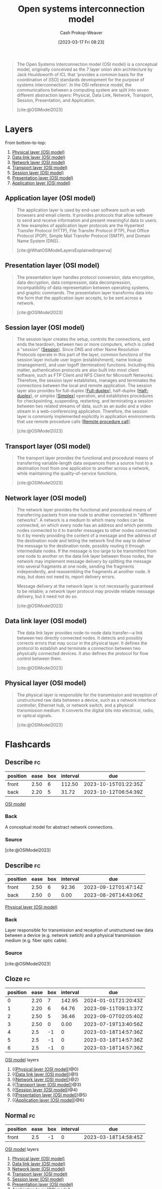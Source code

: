 :PROPERTIES:
:ID:       582ee39e-23ab-4c19-a8a9-5b6ec13ecaf6
:LAST_MODIFIED: [2023-09-14 Thu 07:58]
:ROAM_ALIASES: "OSI model"
:ROAM_REFS: [cite:@OSIModel2023]
:END:
#+title: Open systems interconnection model
#+hugo_custom_front_matter: :slug "582ee39e-23ab-4c19-a8a9-5b6ec13ecaf6"
#+author: Cash Prokop-Weaver
#+date: [2023-03-17 Fri 08:23]
#+filetags: :concept:

#+begin_quote
The Open Systems Interconnection model (OSI model) is a conceptual model, originally conceived as the 7 layer onion skin architecture by Jack Houldsworth of ICL that 'provides a common basis for the coordination of [ISO] standards development for the purpose of systems interconnection'. In the OSI reference model, the communications between a computing system are split into seven different abstraction layers: Physical, Data Link, Network, Transport, Session, Presentation, and Application.

[cite:@OSIModel2023]
#+end_quote
* Layers

From bottom-to-top:

1. [[id:8f6fd595-a2ae-4bc6-a870-5fccb9616bc7][Physical layer (OSI model)]]
2. [[id:4776c8f6-742f-4a7e-b059-d1c2c421552e][Data link layer (OSI model)]]
3. [[id:3c1ce87f-29cd-46ae-bfdf-457d251e9536][Network layer (OSI model)]]
4. [[id:0fb85eb1-d3f9-4f69-9258-70b6839aed86][Transport layer (OSI model)]]
5. [[id:68b61c7b-c05c-4aee-8f9a-1e1a4612dac7][Session layer (OSI model)]]
6. [[id:134da303-601d-40f9-929e-67cc4f35761d][Presentation layer (OSI model)]]
7. [[id:28c1811a-bfe1-4910-8622-f1568dd7c388][Application layer (OSI model)]]

** Application layer (OSI model)
:PROPERTIES:
:ID:       28c1811a-bfe1-4910-8622-f1568dd7c388
:END:

#+begin_quote
The application layer is used by end-user software such as web browsers and email clients. It provides protocols that allow software to send and receive information and present meaningful data to users. A few examples of application layer protocols are the Hypertext Transfer Protocol (HTTP), File Transfer Protocol (FTP), Post Office Protocol (POP), Simple Mail Transfer Protocol (SMTP), and Domain Name System (DNS).

[cite:@WhatOSIModelLayersExplainedImperva]
#+end_quote

** Presentation layer (OSI model)
:PROPERTIES:
:ID:       134da303-601d-40f9-929e-67cc4f35761d
:END:

#+begin_quote
The presentation layer handles protocol conversion, data encryption, data decryption, data compression, data decompression, incompatibility of data representation between operating systems, and graphic commands. The presentation layer transforms data into the form that the application layer accepts, to be sent across a network.

[cite:@OSIModel2023]
#+end_quote

** Session layer (OSI model)
:PROPERTIES:
:ID:       68b61c7b-c05c-4aee-8f9a-1e1a4612dac7
:END:
#+begin_quote
The session layer creates the setup, controls the connections, and ends the teardown, between two or more computers, which is called a "session" [[[id:42be7ce6-d83b-4717-86a0-0766565b2049][Session]]]. Since DNS and other Name Resolution Protocols operate in this part of the layer, common functions of the session layer include user logon (establishment), name lookup (management), and user logoff (termination) functions. Including this matter, authentication protocols are also built into most client software, such as FTP Client and NFS Client for Microsoft Networks. Therefore, the session layer establishes, manages and terminates the connections between the local and remote application. The session layer also provides for full-duplex [[[id:01c191e3-b264-4e86-bfcf-ecc23c67acf4][Full-duplex]]], half-duplex [[[id:ed9c7f81-7adc-4a2f-bd10-b14411a11c05][Half-duplex]]], or simplex [[[id:27a0ad69-c248-4dea-9807-4926ec05412c][Simplex]]] operation, and establishes procedures for checkpointing, suspending, restarting, and terminating a session between two related streams of data, such as an audio and a video stream in a web-conferencing application. Therefore, the session layer is commonly implemented explicitly in application environments that use remote procedure calls [[[id:f85a49e5-6718-4da8-b325-22b23a44985f][Remote procedure call]]].

[cite:@OSIModel2023]
#+end_quote
** Transport layer (OSI model)
:PROPERTIES:
:ID:       0fb85eb1-d3f9-4f69-9258-70b6839aed86
:END:
#+begin_quote
The transport layer provides the functional and procedural means of transferring variable-length data sequences from a source host to a destination host from one application to another across a network, while maintaining the quality-of-service functions.

[cite:@OSIModel2023]
#+end_quote
** Network layer (OSI model)
:PROPERTIES:
:ID:       3c1ce87f-29cd-46ae-bfdf-457d251e9536
:END:
#+begin_quote
The network layer provides the functional and procedural means of transferring packets from one node to another connected in "different networks". A network is a medium to which many nodes can be connected, on which every node has an address and which permits nodes connected to it to transfer messages to other nodes connected to it by merely providing the content of a message and the address of the destination node and letting the network find the way to deliver the message to the destination node, possibly routing it through intermediate nodes. If the message is too large to be transmitted from one node to another on the data link layer between those nodes, the network may implement message delivery by splitting the message into several fragments at one node, sending the fragments independently, and reassembling the fragments at another node. It may, but does not need to, report delivery errors.

Message delivery at the network layer is not necessarily guaranteed to be reliable; a network layer protocol may provide reliable message delivery, but it need not do so.

[cite:@OSIModel2023]
#+end_quote
** Data link layer (OSI model)
:PROPERTIES:
:ID:       4776c8f6-742f-4a7e-b059-d1c2c421552e
:END:
#+begin_quote
The data link layer provides node-to-node data transfer—a link between two directly connected nodes. It detects and possibly corrects errors that may occur in the physical layer. It defines the protocol to establish and terminate a connection between two physically connected devices. It also defines the protocol for flow control between them.

[cite:@OSIModel2023]
#+end_quote
** Physical layer (OSI model)
:PROPERTIES:
:ID:       8f6fd595-a2ae-4bc6-a870-5fccb9616bc7
:END:

#+begin_quote
The physical layer is responsible for the transmission and reception of unstructured raw data between a device, such as a network interface controller, Ethernet hub, or network switch, and a physical transmission medium. It converts the digital bits into electrical, radio, or optical signals.

[cite:@OSIModel2023]
#+end_quote

* Flashcards
** Describe :fc:
:PROPERTIES:
:CREATED: [2023-03-18 Sat 07:48]
:FC_CREATED: 2023-03-18T14:49:56Z
:FC_TYPE:  double
:ID:       69c2a8c7-5a15-4fae-a750-2c1f15bba740
:END:
:REVIEW_DATA:
| position | ease | box | interval | due                  |
|----------+------+-----+----------+----------------------|
| front    | 2.50 |   6 |   112.50 | 2023-10-15T01:22:35Z |
| back     | 2.20 |   5 |    31.72 | 2023-10-12T06:54:39Z |
:END:

[[id:582ee39e-23ab-4c19-a8a9-5b6ec13ecaf6][OSI model]]

*** Back
A conceptual model for abstract network connections.
*** Source
[cite:@OSIModel2023]
** Describe :fc:
:PROPERTIES:
:CREATED: [2023-03-18 Sat 07:53]
:FC_CREATED: 2023-03-18T14:55:10Z
:FC_TYPE:  double
:ID:       165a1a73-fddc-4fd4-8683-01ecae2d1feb
:END:
:REVIEW_DATA:
| position | ease | box | interval | due                  |
|----------+------+-----+----------+----------------------|
| front    | 2.50 |   6 |    92.36 | 2023-09-12T01:47:14Z |
| back     | 2.50 |   0 |     0.00 | 2023-08-26T14:43:06Z |
:END:

[[id:8f6fd595-a2ae-4bc6-a870-5fccb9616bc7][Physical layer (OSI model)]]

*** Back
Layer responsible for transmission and reception of unstructured raw data between a device (e.g. network swtich) and a physical transmission medium (e.g. fiber optic cable).
*** Source
[cite:@OSIModel2023]
** Cloze :fc:
:PROPERTIES:
:FC_CREATED: 2023-03-18T14:57:36Z
:FC_TYPE:  cloze
:ID:       74cca720-df11-4f6e-bd71-caefd390a574
:FC_CLOZE_MAX: 6
:FC_CLOZE_TYPE: context
:END:
:REVIEW_DATA:
| position | ease | box | interval | due                  |
|----------+------+-----+----------+----------------------|
|        0 | 2.20 |   7 |   142.95 | 2024-01-01T21:20:43Z |
|        1 | 2.20 |   6 |    64.76 | 2023-09-11T09:13:37Z |
|        2 | 2.50 |   5 |    36.46 | 2023-09-07T02:05:40Z |
|        3 | 2.50 |   0 |     0.00 | 2023-07-19T13:40:56Z |
|        4 |  2.5 |  -1 |        0 | 2023-03-18T14:57:36Z |
|        5 |  2.5 |  -1 |        0 | 2023-03-18T14:57:36Z |
|        6 |  2.5 |  -1 |        0 | 2023-03-18T14:57:36Z |
:END:

[[id:582ee39e-23ab-4c19-a8a9-5b6ec13ecaf6][OSI model]] layers

1. {{[[id:8f6fd595-a2ae-4bc6-a870-5fccb9616bc7][Physical layer (OSI model)]]}@0}
2. {{[[id:4776c8f6-742f-4a7e-b059-d1c2c421552e][Data link layer (OSI model)]]}@1}
3. {{[[id:3c1ce87f-29cd-46ae-bfdf-457d251e9536][Network layer (OSI model)]]}@2}
4. {{[[id:0fb85eb1-d3f9-4f69-9258-70b6839aed86][Transport layer (OSI model)]]}@3}
5. {{[[id:68b61c7b-c05c-4aee-8f9a-1e1a4612dac7][Session layer (OSI model)]]}@4}
6. {{[[id:134da303-601d-40f9-929e-67cc4f35761d][Presentation layer (OSI model)]]}@5}
7. {{[[id:28c1811a-bfe1-4910-8622-f1568dd7c388][Application layer (OSI model)]]}@6}

** Normal :fc:
:PROPERTIES:
:FC_CREATED: 2023-03-18T14:58:45Z
:FC_TYPE:  normal
:FC_BLOCKED_BY:       74cca720-df11-4f6e-bd71-caefd390a574
:ID:       f9387200-ffeb-499e-b792-3c272b1377cb
:END:
:REVIEW_DATA:
| position | ease | box | interval | due                  |
|----------+------+-----+----------+----------------------|
| front    |  2.5 |  -1 |        0 | 2023-03-18T14:58:45Z |
:END:

[[id:582ee39e-23ab-4c19-a8a9-5b6ec13ecaf6][OSI model]] layers

1. [[id:8f6fd595-a2ae-4bc6-a870-5fccb9616bc7][Physical layer (OSI model)]]
2. [[id:4776c8f6-742f-4a7e-b059-d1c2c421552e][Data link layer (OSI model)]]
3. [[id:3c1ce87f-29cd-46ae-bfdf-457d251e9536][Network layer (OSI model)]]
4. [[id:0fb85eb1-d3f9-4f69-9258-70b6839aed86][Transport layer (OSI model)]]
5. [[id:68b61c7b-c05c-4aee-8f9a-1e1a4612dac7][Session layer (OSI model)]]
6. [[id:134da303-601d-40f9-929e-67cc4f35761d][Presentation layer (OSI model)]]
7. [[id:28c1811a-bfe1-4910-8622-f1568dd7c388][Application layer (OSI model)]]

** Describe :fc:
:PROPERTIES:
:CREATED: [2023-03-18 Sat 07:59]
:FC_CREATED: 2023-03-18T15:00:37Z
:FC_TYPE:  double
:ID:       72f1431e-fcf9-4701-9107-a511b300d364
:END:
:REVIEW_DATA:
| position | ease | box | interval | due                  |
|----------+------+-----+----------+----------------------|
| front    | 2.35 |   6 |   100.64 | 2023-11-17T06:21:18Z |
| back     | 2.20 |   2 |     2.00 | 2023-09-10T16:18:09Z |
:END:

[[id:4776c8f6-742f-4a7e-b059-d1c2c421552e][Data link layer (OSI model)]]

*** Back
This layer provides node-to-node data transfer (e.g. network switch to network switch)
*** Source
[cite:@OSIModel2023]
** Describe :fc:
:PROPERTIES:
:CREATED: [2023-03-18 Sat 08:01]
:FC_CREATED: 2023-03-18T15:02:11Z
:FC_TYPE:  double
:ID:       21f70540-a5f7-450a-9e95-79f4eb26c4a6
:END:
:REVIEW_DATA:
| position | ease | box | interval | due                  |
|----------+------+-----+----------+----------------------|
| front    | 2.20 |   7 |   125.39 | 2024-01-18T00:13:01Z |
| back     | 2.50 |   4 |    15.74 | 2023-08-11T08:35:38Z |
:END:

[[id:3c1ce87f-29cd-46ae-bfdf-457d251e9536][Network layer (OSI model)]]

*** Back
This layer provides functional and procedural means of transferring packets from one node to another connected in "different networks".
*** Source
[cite:@OSIModel2023]
** Compare and contrast :fc:
:PROPERTIES:
:CREATED: [2023-03-18 Sat 08:04]
:FC_CREATED: 2023-03-18T15:06:34Z
:FC_TYPE:  normal
:ID:       e92ab38f-0ba1-4280-a801-84c54dca0c97
:END:
:REVIEW_DATA:
| position | ease | box | interval | due                  |
|----------+------+-----+----------+----------------------|
| front    | 2.35 |   6 |    84.13 | 2023-10-19T17:22:50Z |
:END:

Nodes and hosts in the [[id:582ee39e-23ab-4c19-a8a9-5b6ec13ecaf6][OSI model]]

*** Back
- Nodes: The devices which make up the network itself (switches, routers, etc) which may also include hosts
- Hosts: Devices which use the network to communicate with each other
*** Source
[cite:@OSIModel2023] and [[id:a45ed3de-c710-40c8-86c4-3beab753cf41][Bard]]
** Compare and contrast :fc:
:PROPERTIES:
:CREATED: [2023-03-18 Sat 08:07]
:FC_CREATED: 2023-03-18T15:08:51Z
:FC_TYPE:  normal
:FC_BLOCKED_BY:       21f70540-a5f7-450a-9e95-79f4eb26c4a6
:ID:       1019b1b3-d665-4712-859e-de1974cfda76
:END:
:REVIEW_DATA:
| position | ease | box | interval | due                  |
|----------+------+-----+----------+----------------------|
| front    | 2.20 |   4 |    12.25 | 2023-09-17T21:17:40Z |
:END:

[[id:0fb85eb1-d3f9-4f69-9258-70b6839aed86][Transport layer (OSI model)]] and [[id:3c1ce87f-29cd-46ae-bfdf-457d251e9536][Network layer (OSI model)]]

*** Back
- [[id:3c1ce87f-29cd-46ae-bfdf-457d251e9536][Network layer (OSI model)]]: Provides /a/ connection between two hosts
- [[id:0fb85eb1-d3f9-4f69-9258-70b6839aed86][Transport layer (OSI model)]]: Provides a *reliable* connection between two hosts; also flow and congestion control
*** Source
[cite:@OSIModel2023] and [[id:a45ed3de-c710-40c8-86c4-3beab753cf41][Bard]]
** Describe :fc:
:PROPERTIES:
:CREATED: [2023-03-18 Sat 08:29]
:FC_CREATED: 2023-03-18T15:30:52Z
:FC_TYPE:  double
:ID:       6161f87b-321f-436e-ab49-4ffdfed0b4e2
:END:
:REVIEW_DATA:
| position | ease | box | interval | due                  |
|----------+------+-----+----------+----------------------|
| front    | 2.20 |   7 |   127.77 | 2024-01-06T12:59:55Z |
| back     | 2.35 |   4 |    13.19 | 2023-08-14T05:59:33Z |
:END:

[[id:68b61c7b-c05c-4aee-8f9a-1e1a4612dac7][Session layer (OSI model)]]

*** Back
This layer handles setup, teardown, and controls the connections between two or more computers.

*** Source
[cite:@OSIModel2023]
** Describe :fc:
:PROPERTIES:
:CREATED: [2023-03-20 Mon 10:20]
:FC_CREATED: 2023-03-20T17:21:02Z
:FC_TYPE:  double
:ID:       1f55b961-6a36-4283-a400-e103c18ece45
:END:
:REVIEW_DATA:
| position | ease | box | interval | due                  |
|----------+------+-----+----------+----------------------|
| front    | 1.75 |   7 |    65.23 | 2023-11-05T19:48:12Z |
| back     | 2.50 |   0 |     0.00 | 2023-08-27T13:24:50Z |
:END:

[[id:134da303-601d-40f9-929e-67cc4f35761d][Presentation layer (OSI model)]]

*** Back
The [...] handles protocol conversion, data encryption, data decryption, data compression, data decompression, incompatibility of data formats between operating systems, and graphic commands. The [...] transforms data into the form that the application layer accepts, to be sent across a network.

*** Source
[cite:@OSIModel2023]
** Describe :fc:
:PROPERTIES:
:CREATED: [2023-03-20 Mon 10:26]
:FC_CREATED: 2023-03-20T17:28:07Z
:FC_TYPE:  double
:ID:       beaa2783-01ea-4813-85fa-7623c87eb38f
:END:
:REVIEW_DATA:
| position | ease | box | interval | due                  |
|----------+------+-----+----------+----------------------|
| front    | 1.60 |   7 |    41.09 | 2023-09-30T17:58:40Z |
| back     | 2.05 |   5 |    29.48 | 2023-10-09T10:37:29Z |
:END:

[[id:28c1811a-bfe1-4910-8622-f1568dd7c388][Application layer (OSI model)]]

*** Back
Layer which provides protocols that allow software to send and receive information across the network (e.g. HTTP, FTP, SMTP).
*** Source
[cite:@WhatOSIModelLayersExplainedImperva]
#+print_bibliography: